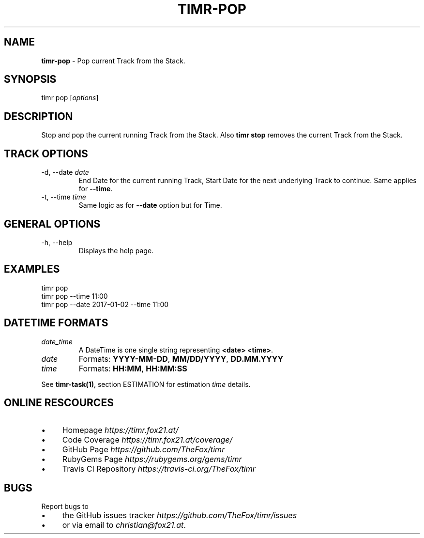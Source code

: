 .\" generated with Ronn/v0.7.3
.\" http://github.com/rtomayko/ronn/tree/0.7.3
.
.TH "TIMR\-POP" "1" "April 2017" "FOX21.at" "Timr Manual"
.
.SH "NAME"
\fBtimr\-pop\fR \- Pop current Track from the Stack\.
.
.SH "SYNOPSIS"
timr pop [\fIoptions\fR]
.
.SH "DESCRIPTION"
Stop and pop the current running Track from the Stack\. Also \fBtimr stop\fR removes the current Track from the Stack\.
.
.SH "TRACK OPTIONS"
.
.TP
\-d, \-\-date \fIdate\fR
End Date for the current running Track, Start Date for the next underlying Track to continue\. Same applies for \fB\-\-time\fR\.
.
.TP
\-t, \-\-time \fItime\fR
Same logic as for \fB\-\-date\fR option but for Time\.
.
.SH "GENERAL OPTIONS"
.
.TP
\-h, \-\-help
Displays the help page\.
.
.SH "EXAMPLES"
.
.nf

timr pop
timr pop \-\-time 11:00
timr pop \-\-date 2017\-01\-02 \-\-time 11:00
.
.fi
.
.SH "DATETIME FORMATS"
.
.TP
\fIdate_time\fR
A DateTime is one single string representing \fB<date> <time>\fR\.
.
.TP
\fIdate\fR
Formats: \fBYYYY\-MM\-DD\fR, \fBMM/DD/YYYY\fR, \fBDD\.MM\.YYYY\fR
.
.TP
\fItime\fR
Formats: \fBHH:MM\fR, \fBHH:MM:SS\fR
.
.P
See \fBtimr\-task(1)\fR, section ESTIMATION for estimation \fItime\fR details\.
.
.SH "ONLINE RESCOURCES"
.
.IP "\(bu" 4
Homepage \fIhttps://timr\.fox21\.at/\fR
.
.IP "\(bu" 4
Code Coverage \fIhttps://timr\.fox21\.at/coverage/\fR
.
.IP "\(bu" 4
GitHub Page \fIhttps://github\.com/TheFox/timr\fR
.
.IP "\(bu" 4
RubyGems Page \fIhttps://rubygems\.org/gems/timr\fR
.
.IP "\(bu" 4
Travis CI Repository \fIhttps://travis\-ci\.org/TheFox/timr\fR
.
.IP "" 0
.
.SH "BUGS"
Report bugs to
.
.IP "\(bu" 4
the GitHub issues tracker \fIhttps://github\.com/TheFox/timr/issues\fR
.
.IP "\(bu" 4
or via email to \fIchristian@fox21\.at\fR\.
.
.IP "" 0

